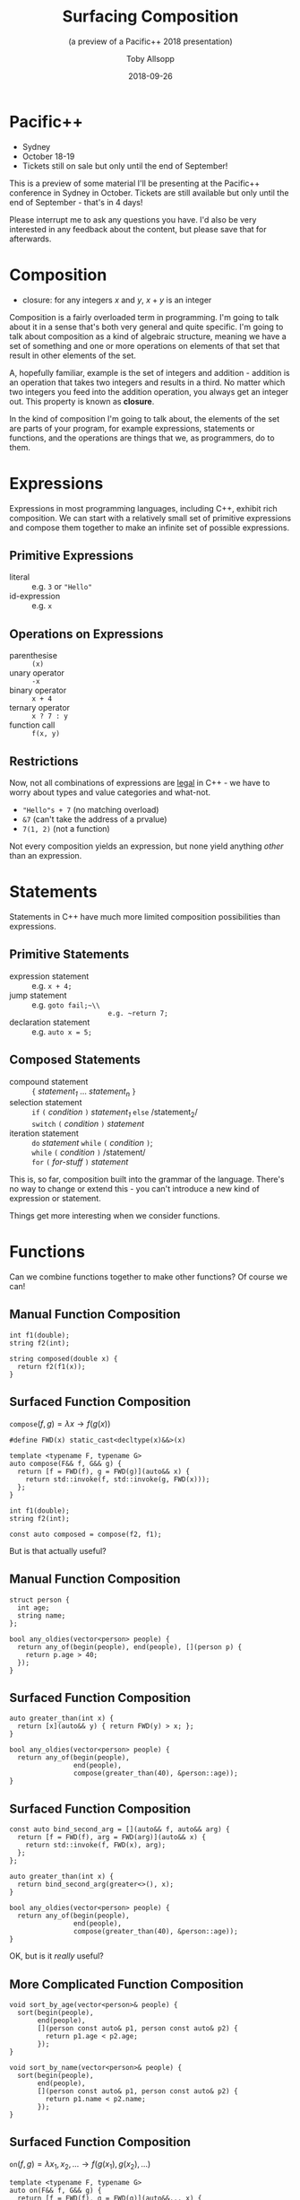 #+STARTUP: beamer
#+TITLE: Surfacing Composition
#+SUBTITLE: (a preview of a Pacific++ 2018 presentation)
#+AUTHOR: Toby Allsopp
#+EMAIL: ~toby@mi6.gen.nz~
#+DATE: 2018-09-26
#+OPTIONS: toc:nil num:nil
#+OPTIONS: reveal_center:t reveal_control:t reveal_height:-1 reveal_history:nil
#+OPTIONS: reveal_keyboard:t reveal_overview:t reveal_progress:t
#+OPTIONS: reveal_rolling_links:nil reveal_single_file:nil
#+OPTIONS: reveal_slide_number:"c" reveal_title_slide:auto reveal_width:-1
#+REVEAL_MARGIN: -1
#+REVEAL_MIN_SCALE: -1
#+REVEAL_MAX_SCALE: -1
#+REVEAL_ROOT: ./reveal.js
#+REVEAL_TRANS: default
#+REVEAL_SPEED: default
#+REVEAL_THEME: moon
#+REVEAL_EXTRA_CSS:
#+REVEAL_EXTRA_JS:
#+REVEAL_HLEVEL: 1
#+REVEAL_TITLE_SLIDE_BACKGROUND:
#+REVEAL_TITLE_SLIDE_BACKGROUND_SIZE:
#+REVEAL_TITLE_SLIDE_BACKGROUND_POSITION:
#+REVEAL_TITLE_SLIDE_BACKGROUND_REPEAT:
#+REVEAL_TITLE_SLIDE_BACKGROUND_TRANSITION:
#+REVEAL_DEFAULT_SLIDE_BACKGROUND:
#+REVEAL_DEFAULT_SLIDE_BACKGROUND_SIZE:
#+REVEAL_DEFAULT_SLIDE_BACKGROUND_POSITION:
#+REVEAL_DEFAULT_SLIDE_BACKGROUND_REPEAT:
#+REVEAL_DEFAULT_SLIDE_BACKGROUND_TRANSITION:
#+REVEAL_MATHJAX_URL: https://cdn.mathjax.org/mathjax/latest/MathJax.js?config=TeX-AMS-MML_HTMLorMML
#+REVEAL_PREAMBLE:
#+REVEAL_HEAD_PREAMBLE:
#+REVEAL_POSTAMBLE:
#+REVEAL_MULTIPLEX_ID:
#+REVEAL_MULTIPLEX_SECRET:
#+REVEAL_MULTIPLEX_URL:
#+REVEAL_MULTIPLEX_SOCKETIO_URL:
#+REVEAL_SLIDE_HEADER:
#+REVEAL_SLIDE_FOOTER:
# +REVEAL_PLUGINS: (highlight)
#+REVEAL_DEFAULT_FRAG_STYLE:
#+REVEAL_INIT_SCRIPT:
#+REVEAL_HIGHLIGHT_CSS: %r/lib/css/zenburn.css
# +LATEX_CLASS_OPTIONS:
# +LATEX_HEADER:
# +LATEX_HEADER_EXTRA:
# +DESCRIPTION:
# +KEYWORDS:
# +LATEX_COMPILER: pdflatex
# +OPTIONS: H:1
# +LATEX_CLASS: beamer
# +COLUMNS: %45ITEM %10BEAMER_env(Env) %10BEAMER_act(Act) %4BEAMER_col(Col) %8BEAMER_opt(Opt)
# +BEAMER_THEME: default
# +BEAMER_COLOR_THEME:
# +BEAMER_FONT_THEME:
# +BEAMER_INNER_THEME:
# +BEAMER_OUTER_THEME:
# +BEAMER_HEADER:
* Pacific++

#+ATTR_REVEAL: :frag (t)
   - Sydney
   - October 18-19
   - Tickets still on sale but only until the end of September!
     
#+BEGIN_NOTES
This is a preview of some material I'll be presenting at the Pacific++
conference in Sydney in October. Tickets are still available but only until the
end of September - that's in 4 days!

Please interrupt me to ask any questions you have. I'd also be very interested
in any feedback about the content, but please save that for afterwards.
#+END_NOTES

* Composition

  #+ATTR_REVEAL: :frag (t)
  - closure: for any integers $x$ and $y$, $x + y$ is an integer

#+BEGIN_NOTES
Composition is a fairly overloaded term in programming. I'm going to talk about
it in a sense that's both very general and quite specific. I'm going to talk
about composition as a kind of algebraic structure, meaning we have a set of
something and one or more operations on elements of that set that result in
other elements of the set.

A, hopefully familiar, example is the set of integers and addition - addition is
an operation that takes two integers and results in a third. No matter which two
integers you feed into the addition operation, you always get an integer out.
This property is known as *closure*.

In the kind of composition I'm going to talk about, the elements of the set are
parts of your program, for example expressions, statements or functions, and the
operations are things that we, as programmers, do to them.
#+END_NOTES

* Expressions

#+BEGIN_NOTES
Expressions in most programming languages, including C++, exhibit rich
composition. We can start with a relatively small set of primitive expressions
and compose them together to make an infinite set of possible expressions.
#+END_NOTES

** Primitive Expressions

#+ATTR_REVEAL: :frag (t)
- literal :: e.g. ~3~ or ~"Hello"~
- id-expression :: e.g. ~x~

** Operations on Expressions

#+ATTR_REVEAL: :frag (t)
- parenthesise :: ~(x)~
- unary operator :: ~-x~
- binary operator :: ~x + 4~
- ternary operator :: ~x ? 7 : y~
- function call :: ~f(x, y)~

** Restrictions

#+BEGIN_NOTES
Now, not all combinations of expressions are _legal_ in C++ - we have to worry
about types and value categories and what-not.
#+END_NOTES

#+ATTR_REVEAL: :frag (t)
- ~"Hello"s + 7~ (no matching overload)
- ~&7~ (can't take the address of a prvalue)
- ~7(1, 2)~ (not a function)

Not every composition yields an expression, but none yield anything /other/
than an expression.

* Statements

  #+BEGIN_NOTES
  Statements in C++ have much more limited composition possibilities than expressions.
  #+END_NOTES
   
** Primitive Statements

#+ATTR_REVEAL: :frag (t)
- expression statement :: e.g. ~x + 4;~
- jump statement :: e.g. ~goto fail;~\\
                    e.g. ~return 7;~
- declaration statement :: e.g. ~auto x = 5;~

** Composed Statements

#+ATTR_REVEAL: :frag (t)
- compound statement :: ~{~ /statement_1/ ... /statement_n/ ~}~
- selection statement :: ~if~ ~(~ /condition/ ~)~ /statement_1/ ~else~ /statement_2/\\
  ~switch~ ~(~ /condition/ ~)~ /statement/
- iteration statement :: ~do~ /statement/ ~while~ ~(~ /condition/ ~)~;\\
  ~while~ ~(~ /condition/ ~)~ /statement/\\
  ~for~ ~(~ /for-stuff/ ~)~ /statement/

#+BEGIN_NOTES
This is, so far, composition built into the grammar of the language. There's no
way to change or extend this - you can't introduce a new kind of expression or
statement.

Things get more interesting when we consider functions.
#+END_NOTES

* Functions

  #+BEGIN_NOTES
  Can we combine functions together to make other functions? Of course we can!
  #+END_NOTES
  
** Manual Function Composition

   #+BEGIN_SRC c++
     int f1(double);
     string f2(int);

     string composed(double x) {
       return f2(f1(x));
     }
   #+END_SRC

** Surfaced Function Composition

   $\mathtt{compose}(f, g) = \lambda x \rightarrow f(g(x))$

   #+ATTR_REVEAL: :frag t
   #+BEGIN_SRC c++
     #define FWD(x) static_cast<decltype(x)&&>(x)

     template <typename F, typename G>
     auto compose(F&& f, G&& g) {
       return [f = FWD(f), g = FWD(g)](auto&& x) {
         return std::invoke(f, std::invoke(g, FWD(x)));
       };
     }
   #+END_SRC

#+ATTR_REVEAL: :frag t
   #+BEGIN_SRC c++
     int f1(double);
     string f2(int);

     const auto composed = compose(f2, f1);
   #+END_SRC

#+ATTR_REVEAL: :frag t
   But is that actually useful?

** Manual Function Composition

   #+BEGIN_SRC c++
     struct person {
       int age;
       string name;
     };
   #+END_SRC
   
   #+ATTR_REVEAL: :frag t
   #+BEGIN_SRC c++
     bool any_oldies(vector<person> people) {
       return any_of(begin(people), end(people), [](person p) {
         return p.age > 40;
       });
     }
   #+END_SRC

** Surfaced Function Composition
   
   #+BEGIN_SRC c++
     auto greater_than(int x) {
       return [x](auto&& y) { return FWD(y) > x; };
     }

     bool any_oldies(vector<person> people) {
       return any_of(begin(people),
                     end(people),
                     compose(greater_than(40), &person::age));
     }
   #+END_SRC

** Surfaced Function Composition
   
   #+BEGIN_SRC c++
     const auto bind_second_arg = [](auto&& f, auto&& arg) {
       return [f = FWD(f), arg = FWD(arg)](auto&& x) {
         return std::invoke(f, FWD(x), arg);
       };
     };

     auto greater_than(int x) {
       return bind_second_arg(greater<>(), x);
     }

     bool any_oldies(vector<person> people) {
       return any_of(begin(people),
                     end(people),
                     compose(greater_than(40), &person::age));
     }
   #+END_SRC

#+ATTR_REVEAL: :frag t
   OK, but is it /really/ useful?

** More Complicated Function Composition

   #+BEGIN_SRC c++
     void sort_by_age(vector<person>& people) {
       sort(begin(people),
            end(people),
            [](person const auto& p1, person const auto& p2) {
              return p1.age < p2.age;
            });
     }
   #+END_SRC
   
   #+ATTR_REVEAL: :frag t
   #+BEGIN_SRC c++
     void sort_by_name(vector<person>& people) {
       sort(begin(people),
            end(people),
            [](person const auto& p1, person const auto& p2) {
              return p1.name < p2.name;
            });
     }
   #+END_SRC

   
** Surfaced Function Composition

   $\mathtt{on}(f, g) = \lambda x_1, x_2, ... \rightarrow f(g(x_1), g(x_2), ... )$

   #+ATTR_REVEAL: :frag t
   #+BEGIN_SRC c++
     template <typename F, typename G>
     auto on(F&& f, G&& g) {
       return [f = FWD(f), g = FWD(g)](auto&&... x) {
         return std::invoke(f, std::invoke(g, FWD(x))...);
       };
     }
   #+END_SRC

   #+ATTR_REVEAL: :frag t
   #+BEGIN_SRC c++
     void sort_by_age(vector<person>& people) {
       sort(begin(people),
            end(people),
            on(less<>(), &person::age));
     }

     void sort_by_name(vector<person>& people) {
       sort(begin(people),
            end(people),
            on(less<>(), &person::name));
     }
   #+END_SRC
   
* Questions

For more, come to Pacific++!
